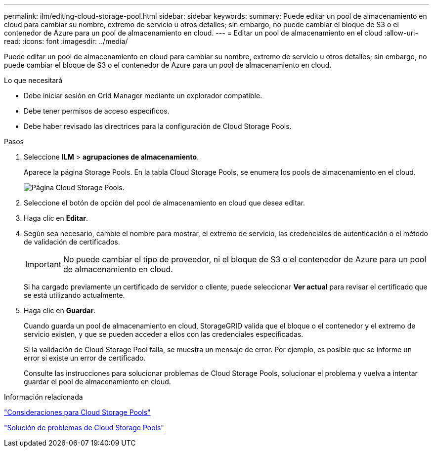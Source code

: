 ---
permalink: ilm/editing-cloud-storage-pool.html 
sidebar: sidebar 
keywords:  
summary: Puede editar un pool de almacenamiento en cloud para cambiar su nombre, extremo de servicio u otros detalles; sin embargo, no puede cambiar el bloque de S3 o el contenedor de Azure para un pool de almacenamiento en cloud. 
---
= Editar un pool de almacenamiento en el cloud
:allow-uri-read: 
:icons: font
:imagesdir: ../media/


[role="lead"]
Puede editar un pool de almacenamiento en cloud para cambiar su nombre, extremo de servicio u otros detalles; sin embargo, no puede cambiar el bloque de S3 o el contenedor de Azure para un pool de almacenamiento en cloud.

.Lo que necesitará
* Debe iniciar sesión en Grid Manager mediante un explorador compatible.
* Debe tener permisos de acceso específicos.
* Debe haber revisado las directrices para la configuración de Cloud Storage Pools.


.Pasos
. Seleccione *ILM* > *agrupaciones de almacenamiento*.
+
Aparece la página Storage Pools. En la tabla Cloud Storage Pools, se enumera los pools de almacenamiento en el cloud.

+
image::../media/cloud_storage_pool_used_in_ilm_rule.png[Página Cloud Storage Pools.]

. Seleccione el botón de opción del pool de almacenamiento en cloud que desea editar.
. Haga clic en *Editar*.
. Según sea necesario, cambie el nombre para mostrar, el extremo de servicio, las credenciales de autenticación o el método de validación de certificados.
+

IMPORTANT: No puede cambiar el tipo de proveedor, ni el bloque de S3 o el contenedor de Azure para un pool de almacenamiento en cloud.

+
Si ha cargado previamente un certificado de servidor o cliente, puede seleccionar *Ver actual* para revisar el certificado que se está utilizando actualmente.

. Haga clic en *Guardar*.
+
Cuando guarda un pool de almacenamiento en cloud, StorageGRID valida que el bloque o el contenedor y el extremo de servicio existen, y que se pueden acceder a ellos con las credenciales especificadas.

+
Si la validación de Cloud Storage Pool falla, se muestra un mensaje de error. Por ejemplo, es posible que se informe un error si existe un error de certificado.

+
Consulte las instrucciones para solucionar problemas de Cloud Storage Pools, solucionar el problema y vuelva a intentar guardar el pool de almacenamiento en cloud.



.Información relacionada
link:considerations-for-cloud-storage-pools.html["Consideraciones para Cloud Storage Pools"]

link:troubleshooting-cloud-storage-pools.html["Solución de problemas de Cloud Storage Pools"]

